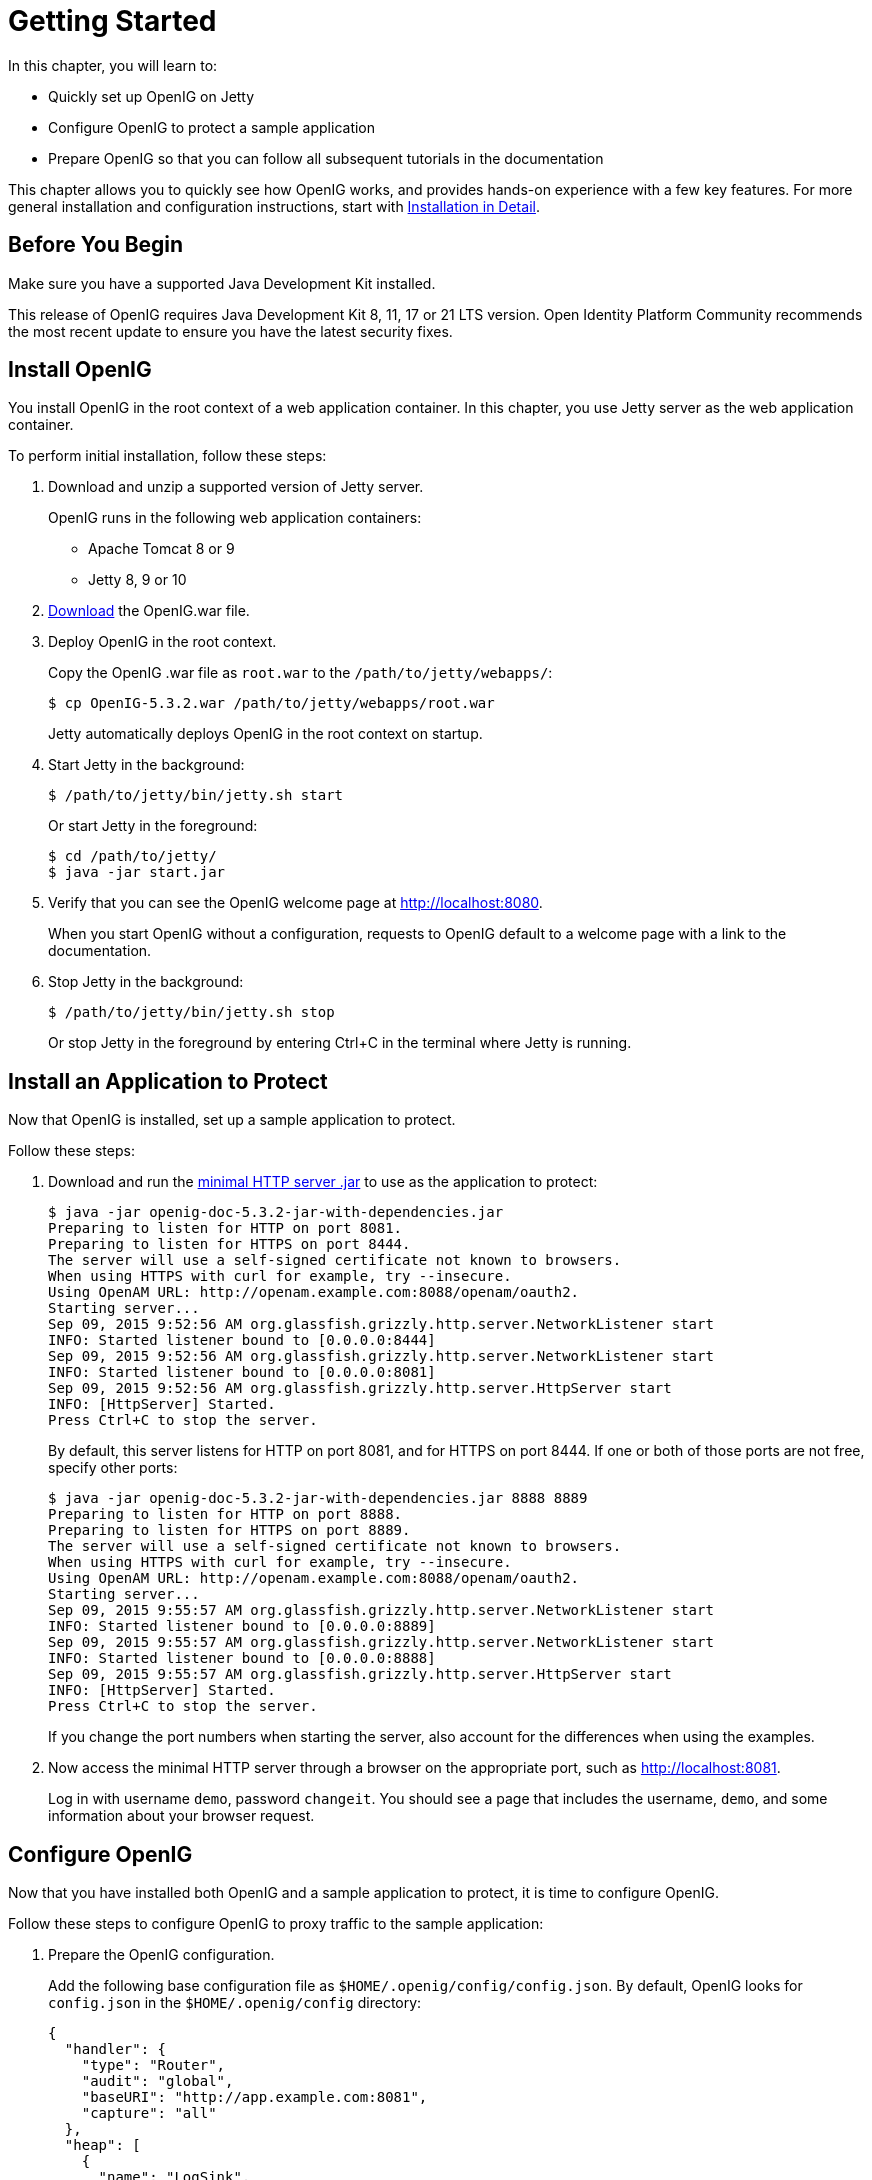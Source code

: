 ////
  The contents of this file are subject to the terms of the Common Development and
  Distribution License (the License). You may not use this file except in compliance with the
  License.
 
  You can obtain a copy of the License at legal/CDDLv1.0.txt. See the License for the
  specific language governing permission and limitations under the License.
 
  When distributing Covered Software, include this CDDL Header Notice in each file and include
  the License file at legal/CDDLv1.0.txt. If applicable, add the following below the CDDL
  Header, with the fields enclosed by brackets [] replaced by your own identifying
  information: "Portions copyright [year] [name of copyright owner]".
 
  Copyright 2017 ForgeRock AS.
  Portions Copyright 2024-2025 3A Systems LLC.
////

:figure-caption!:
:example-caption!:
:table-caption!:
:leveloffset: -1"
:openig-version: 5.3.2


[#chap-quickstart]
== Getting Started

In this chapter, you will learn to:

* Quickly set up OpenIG on Jetty

* Configure OpenIG to protect a sample application

* Prepare OpenIG so that you can follow all subsequent tutorials in the documentation

This chapter allows you to quickly see how OpenIG works, and provides hands-on experience with a few key features. For more general installation and configuration instructions, start with xref:chap-install.adoc#chap-install[Installation in Detail].

[#before-you-quickstart]
=== Before You Begin

Make sure you have a supported Java Development Kit installed.

This release of OpenIG requires Java Development Kit 8, 11, 17 or 21 LTS version. Open Identity Platform Community recommends the most recent update to ensure you have the latest security fixes.


[#quickstart-install]
=== Install OpenIG

You install OpenIG in the root context of a web application container. In this chapter, you use Jetty server as the web application container.

====
To perform initial installation, follow these steps:

. Download and unzip a supported version of Jetty server.
+
OpenIG runs in the following web application containers:

* Apache Tomcat 8 or 9

* Jetty 8, 9 or 10


. link:https://github.com/OpenIdentityPlatform/OpenIG/releases[Download, window=\_blank] the OpenIG.war file.

. Deploy OpenIG in the root context.
+
Copy the OpenIG .war file as `root.war` to the `/path/to/jetty/webapps/`:
+

[source, console, subs="attributes"]
----
$ cp OpenIG-{openig-version}.war /path/to/jetty/webapps/root.war
----
+
Jetty automatically deploys OpenIG in the root context on startup.

. Start Jetty in the background:
+

[source, console]
----
$ /path/to/jetty/bin/jetty.sh start
----
+
Or start Jetty in the foreground:
+

[source, console]
----
$ cd /path/to/jetty/
$ java -jar start.jar
----

. Verify that you can see the OpenIG welcome page at link:http://localhost:8080[http://localhost:8080, window=\_blank].
+
When you start OpenIG without a configuration, requests to OpenIG default to a welcome page with a link to the documentation.

. Stop Jetty in the background:
+

[source, console]
----
$ /path/to/jetty/bin/jetty.sh stop
----
+
Or stop Jetty in the foreground by entering Ctrl+C in the terminal where Jetty is running.

====


[#quickstart-sample-app]
=== Install an Application to Protect

Now that OpenIG is installed, set up a sample application to protect.

====
Follow these steps:

. Download and run the link:https://oss.sonatype.org/service/local/repositories/releases/content/org/openidentityplatform/openig/openig-doc/{openig-version}/openig-doc-{openig-version}-jar-with-dependencies.jar[minimal HTTP server .jar, window=\_top] to use as the application to protect:
+

[source, console, subs="attributes"]
----
$ java -jar openig-doc-{openig-version}-jar-with-dependencies.jar
Preparing to listen for HTTP on port 8081.
Preparing to listen for HTTPS on port 8444.
The server will use a self-signed certificate not known to browsers.
When using HTTPS with curl for example, try --insecure.
Using OpenAM URL: http://openam.example.com:8088/openam/oauth2.
Starting server...
Sep 09, 2015 9:52:56 AM org.glassfish.grizzly.http.server.NetworkListener start
INFO: Started listener bound to [0.0.0.0:8444]
Sep 09, 2015 9:52:56 AM org.glassfish.grizzly.http.server.NetworkListener start
INFO: Started listener bound to [0.0.0.0:8081]
Sep 09, 2015 9:52:56 AM org.glassfish.grizzly.http.server.HttpServer start
INFO: [HttpServer] Started.
Press Ctrl+C to stop the server.
----
+
By default, this server listens for HTTP on port 8081, and for HTTPS on port 8444. If one or both of those ports are not free, specify other ports:
+

[source, console, subs="attributes"]
----
$ java -jar openig-doc-{openig-version}-jar-with-dependencies.jar 8888 8889
Preparing to listen for HTTP on port 8888.
Preparing to listen for HTTPS on port 8889.
The server will use a self-signed certificate not known to browsers.
When using HTTPS with curl for example, try --insecure.
Using OpenAM URL: http://openam.example.com:8088/openam/oauth2.
Starting server...
Sep 09, 2015 9:55:57 AM org.glassfish.grizzly.http.server.NetworkListener start
INFO: Started listener bound to [0.0.0.0:8889]
Sep 09, 2015 9:55:57 AM org.glassfish.grizzly.http.server.NetworkListener start
INFO: Started listener bound to [0.0.0.0:8888]
Sep 09, 2015 9:55:57 AM org.glassfish.grizzly.http.server.HttpServer start
INFO: [HttpServer] Started.
Press Ctrl+C to stop the server.
----
+
If you change the port numbers when starting the server, also account for the differences when using the examples.

. Now access the minimal HTTP server through a browser on the appropriate port, such as link:http://localhost:8081[http://localhost:8081, window=\_blank].
+
Log in with username `demo`, password `changeit`. You should see a page that includes the username, `demo`, and some information about your browser request.

====


[#quickstart-config]
=== Configure OpenIG

Now that you have installed both OpenIG and a sample application to protect, it is time to configure OpenIG.

====
Follow these steps to configure OpenIG to proxy traffic to the sample application:

. Prepare the OpenIG configuration.
+
Add the following base configuration file as `$HOME/.openig/config/config.json`. By default, OpenIG looks for `config.json` in the `$HOME/.openig/config` directory:
+

[source, json]
----
{
  "handler": {
    "type": "Router",
    "audit": "global",
    "baseURI": "http://app.example.com:8081",
    "capture": "all"
  },
  "heap": [
    {
      "name": "LogSink",
      "type": "ConsoleLogSink",
      "config": {
        "level": "DEBUG"
      }
    },
    {
      "name": "JwtSession",
      "type": "JwtSession"
    },
    {
      "name": "capture",
      "type": "CaptureDecorator",
      "config": {
        "captureEntity": true,
        "_captureContext": true
      }
    }
  ]
}
----
+

[source, console]
----
$ mkdir -p $HOME/.openig/config
$ vi $HOME/.openig/config/config.json
----
+
On Windows, the configuration files belong in `%appdata%\OpenIG\config`. To locate the `%appdata%` folder for your version of Windows, open Windows Explorer, type `%appdata%` as the file path, and press Enter. You must create the `%appdata%\OpenIG\config` folder, and then copy the configuration files.
+
If you adapt this base configuration for production use, make sure to adjust the log level, and to deactivate the CaptureDecorator that generates several log message lines for each request and response. Also consider editing the router based on recommendations described in xref:chap-routing.adoc#routing-lockdown[Locking Down Route Configurations].

. Add the following default route configuration file as `$HOME/.openig/config/routes/99-default.json`. By default, the Router defined in the base configuration file looks for routes in the `$HOME/.openig/config/routes` directory:
+

[source, json]
----
{
  "handler": "ClientHandler"
}
----
+

[source, console]
----
$ mkdir $HOME/.openig/config/routes
$ vi $HOME/.openig/config/routes/99-default.json
----
+
On Windows, the file name should be `%appdata%\OpenIG\config\routes\99-default.json`.

. Start Jetty in the background:
+

[source, console]
----
$ /path/to/jetty/bin/jetty.sh start
----
+
Or start Jetty in the foreground:
+

[source, console]
----
$ cd /path/to/jetty/
$ java -jar start.jar
----

====


[#quickstart-network-config]
=== Configure the Network

So far you have deployed OpenIG in the root context of Jetty on port 8080. Since OpenIG is a reverse proxy you must make sure that all traffic from your browser to the protected application goes through OpenIG. In other words, the network must be configured so that the browser goes to OpenIG instead of going directly to the protected application.

If you followed the installation steps, you are running both OpenIG and the minimal HTTP server on the same host as your browser (probably your laptop or desktop). Keep in mind that network configuration is an important deployment step. To encourage you to keep this in mind, the sample configuration for this chapter expects the minimal HTTP server to be running on `app.example.com`, rather than `localhost`.

The quickest way to configure the network locally is to add an entry to your `/etc/hosts` file on UNIX systems or `%SystemRoot%\system32\drivers\etc\hosts` on Windows. See the Wikipedia entry, link:http://en.wikipedia.org/wiki/Hosts_(file)[Hosts (file), window=\_blank], for more information on host files. If you are indeed running all servers in this chapter on the same host, add the following entry to the hosts file:

[source]
----
127.0.0.1    openig.example.com app.example.com
----
If you are running the browser and OpenIG on separate hosts, add the IP address of the host running OpenIG to the hosts file on the system running the browser, where the host name matches that of protected application. For example, if OpenIG is running on a host with IP address 192.168.0.15:

[source]
----
192.168.0.15    openig.example.com app.example.com
----
If OpenIG is on a different host from the protected application, also make sure that the host name of the protected application resolves correctly for requests from OpenIG to the application.

Restart Jetty to take the configuration changes into account.

[TIP]
====
Some browsers cache IP address resolutions, even after clearing all browsing data. Restart the browser after changing the IP addresses of named hosts.

The simplest way to make sure you have configured your DNS or host settings properly for remote systems is to stop OpenIG and then to make sure you cannot reach the target application with the host name and port number of OpenIG. If you can still reach it, double check your host settings.

Also make sure name resolution is configured to check host files before DNS. This configuration can be found in `/etc/nsswitch.conf` for most UNIX systems. Make sure `files` is listed before `dns`.
====


[#quickstart-try-it-out]
=== Try the Installation

link:http://openig.example.com:8080/[http://openig.example.com:8080/, window=\_blank] should take you to the home page of the minimal HTTP server.

What just happened?

When your browser goes to `\http://openig.example.com:8080/`, it is actually connecting to OpenIG deployed in Jetty. OpenIG proxies all traffic it receives to the protected application at `\http://app.example.com:8081/`, and returns responses from the application to your browser. It does this based on the configuration that you set up.

Consider the base configuration file first, `config.json`. The base configuration file specifies a router handler named Router. OpenIG calls this handler when it receives an incoming request. In addition, it uses the ConsoleLogSink to log debug messages to the console. Alternatively, you can use a FileLogSink or Slf4jLogSink as described in xref:reference:logging-conf.adoc#logging-conf[Logging Framework] in the __Configuration Reference__.

The baseURI decoration in turn changes the request URI to point the request to the sample application to protect. The Router captures the request on the way in, and captures the response on the way out.

The Router routes processing to separate route configurations.

For now the only route available is the the default route you added, `99-default.json`. The default route calls a ClientHandler with the default configuration. This ClientHandler simply proxies the request to and the response from the sample application to protect without changing either the request or the response. Therefore, the browser request is sent unchanged to the sample application and the response from the sample application is returned unchanged to your browser.
Now change the OpenIG configuration to log you in automatically with hard-coded credentials:

. Add a route to automatically log you in as username `demo`, password `changeit`.
+
Add the following route configuration file as `$HOME/.openig/config/routes/01-static.json`:
+

[source, json]
----
{
  "handler": {
    "type": "Chain",
    "config": {
      "filters": [
        {
          "type": "StaticRequestFilter",
          "config": {
            "method": "POST",
            "uri": "http://app.example.com:8081",
            "form": {
              "username": [
                "demo"
              ],
              "password": [
                "changeit"
              ]
            }
          }
        }
      ],
      "handler": "ClientHandler"
    }
  },
  "condition": "${matches(request.uri.path, '^/static')}"
}
----
+
On Windows, the file name should be `%appdata%\OpenIG\config\routes\01-static.json`.

. Access the new route, link:http://openig.example.com:8080/static[http://openig.example.com:8080/static, window=\_blank].
+
This time, OpenIG logs you in automatically.

Also view the information logged about requests and responses, which shows up in the Jetty log.

What's happening behind the scenes?

With the original configuration, OpenIG does not change requests or responses, but only proxies requests and responses, and captures request and response information.

After you change the configuration, OpenIG continues to capture request and response data. When your request does not go to the default route, but instead goes to `/static`, then the condition on the new route you added matches the request. OpenIG therefore uses the new route you added.

Using the route configuration in `01-static.json`, OpenIG replaces your browser's original HTTP GET request with an HTTP POST login request containing credentials to authenticate. As a result, instead of the home page with a login form, OpenIG logs you in directly, and the application responds with the page you see after logging in. OpenIG then returns this response to your browser.

xref:#figure-hard-coded-login[Log in With Hard-Coded Credentials] shows the steps.

[#figure-hard-coded-login]
image::ROOT:hard-coded-login.png[]

. The browser host makes a DNS request for the IP address of the HTTP server host, `app.example.com`.

. DNS responds with the address for OpenIG.

. Browser sends a request to the HTTP server.

. OpenIG replaces the request with an HTTP POST request, including the login form with hard-coded credentials.

. HTTP server validates the credentials, and responds with the profile page.

. OpenIG passes the response back to the browser.



